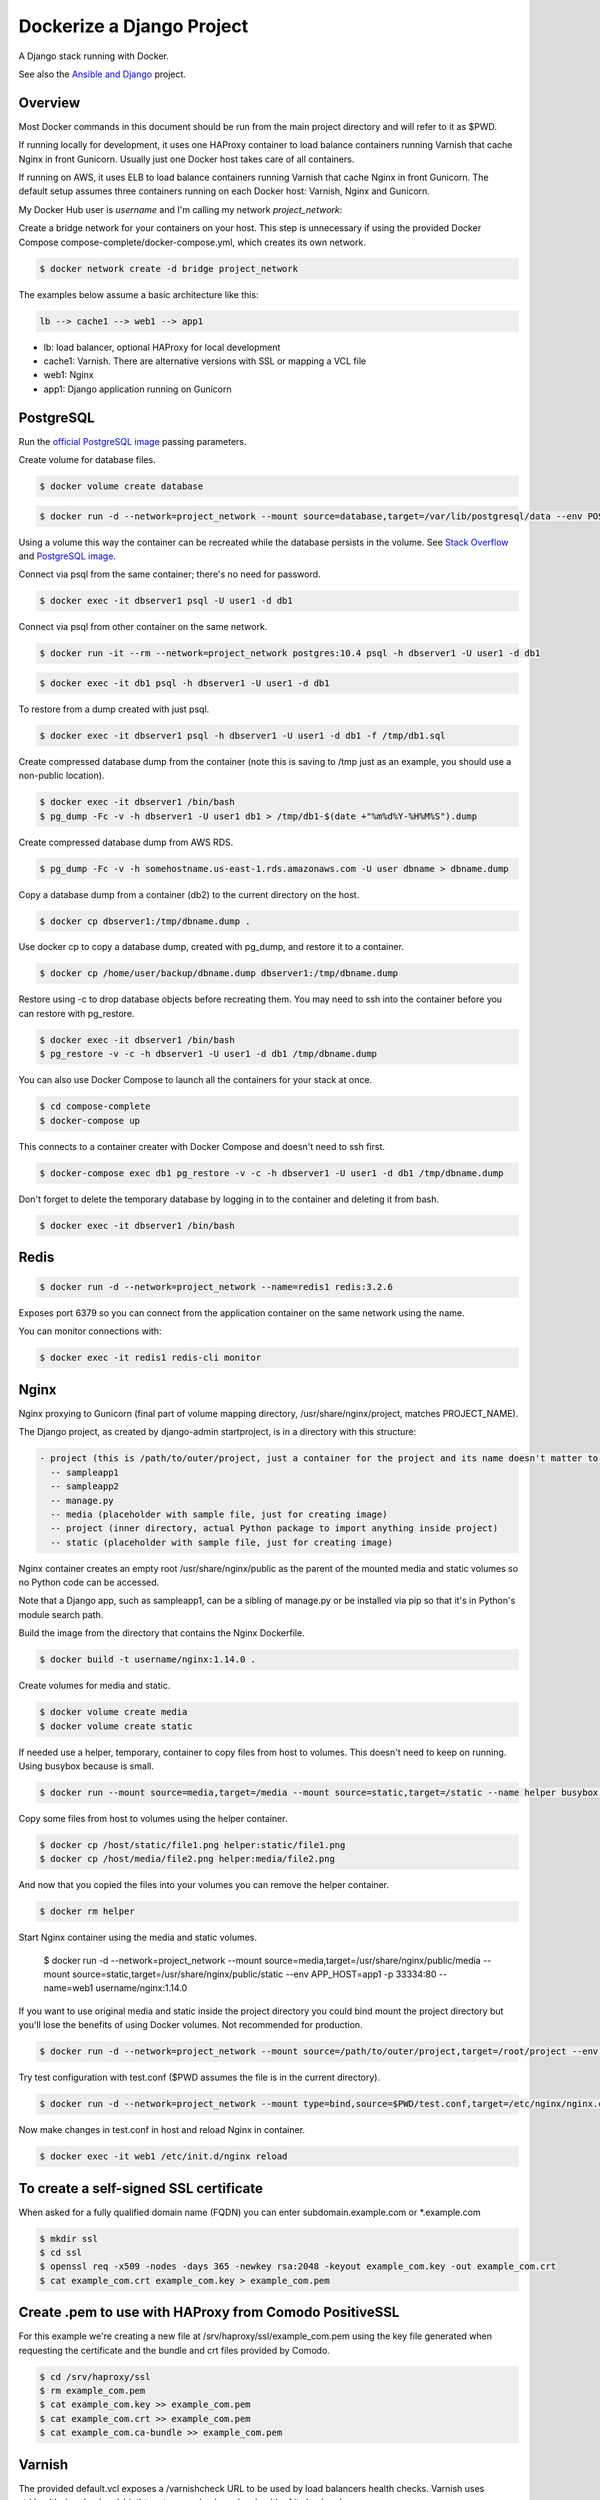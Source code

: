Dockerize a Django Project
==================================================

A Django stack running with Docker.

See also the `Ansible and Django <https://github.com/username/ansible-and-docker/>`_ project.

Overview
------------------------------------------

Most Docker commands in this document should be run from the main project directory and will refer to it as $PWD.

If running locally for development, it uses one HAProxy container to load balance containers running Varnish that cache Nginx in front Gunicorn. Usually just one Docker host takes care of all containers.

If running on AWS, it uses ELB to load balance containers running Varnish that cache Nginx in front Gunicorn. The default setup assumes three containers running on each Docker host: Varnish, Nginx and Gunicorn.

My Docker Hub user is *username* and I'm calling my network *project_network*:

Create a bridge network for your containers on your host. This step is unnecessary if using the provided Docker Compose compose-complete/docker-compose.yml, which creates its own network.

.. code-block:: bash

  $ docker network create -d bridge project_network

The examples below assume a basic architecture like this:

.. code-block:: bash

  lb --> cache1 --> web1 --> app1

- lb: load balancer, optional HAProxy for local development
- cache1: Varnish. There are alternative versions with SSL or mapping a VCL file
- web1: Nginx
- app1: Django application running on Gunicorn

PostgreSQL
------------------------------------------

Run the `official PostgreSQL image <https://hub.docker.com/_/postgres/>`_ passing parameters.

Create volume for database files.

.. code-block:: bash

  $ docker volume create database

.. code-block:: bash

  $ docker run -d --network=project_network --mount source=database,target=/var/lib/postgresql/data --env POSTGRES_USER=user1 --env POSTGRES_PASSWORD=user_secret --env POSTGRES_DB=db1 --name=dbserver1 postgres:10.4

Using a volume this way the container can be recreated while the database persists in the volume. See `Stack Overflow <https://stackoverflow.com/questions/41637505/how-to-persist-data-in-a-dockerized-postgres-database-using-volumes>`_ and `PostgreSQL image <https://hub.docker.com/_/postgres/>`_.

Connect via psql from the same container; there's no need for password.

.. code-block:: bash

  $ docker exec -it dbserver1 psql -U user1 -d db1

Connect via psql from other container on the same network.

.. code-block:: bash

  $ docker run -it --rm --network=project_network postgres:10.4 psql -h dbserver1 -U user1 -d db1

.. code-block:: bash

  $ docker exec -it db1 psql -h dbserver1 -U user1 -d db1

To restore from a dump created with just psql.

.. code-block:: bash

  $ docker exec -it dbserver1 psql -h dbserver1 -U user1 -d db1 -f /tmp/db1.sql

Create compressed database dump from the container (note this is saving to /tmp just as an example, you should use a non-public location).

.. code-block:: bash

  $ docker exec -it dbserver1 /bin/bash
  $ pg_dump -Fc -v -h dbserver1 -U user1 db1 > /tmp/db1-$(date +"%m%d%Y-%H%M%S").dump

Create compressed database dump from AWS RDS.

.. code-block:: bash

  $ pg_dump -Fc -v -h somehostname.us-east-1.rds.amazonaws.com -U user dbname > dbname.dump

Copy a database dump from a container (db2) to the current directory on the host.

.. code-block:: bash

  $ docker cp dbserver1:/tmp/dbname.dump .

Use docker cp to copy a database dump, created with pg_dump, and restore it to a container.

.. code-block:: bash

  $ docker cp /home/user/backup/dbname.dump dbserver1:/tmp/dbname.dump

Restore using -c to drop database objects before recreating them.  You may need to ssh into the container before you can restore with pg_restore.

.. code-block:: bash

  $ docker exec -it dbserver1 /bin/bash
  $ pg_restore -v -c -h dbserver1 -U user1 -d db1 /tmp/dbname.dump

You can also use Docker Compose to launch all the containers for your stack at once.

.. code-block:: bash

  $ cd compose-complete
  $ docker-compose up

This connects to a container creater with Docker Compose and doesn't need to ssh first.

.. code-block:: bash

  $ docker-compose exec db1 pg_restore -v -c -h dbserver1 -U user1 -d db1 /tmp/dbname.dump

Don't forget to delete the temporary database by logging in to the container and deleting it from bash.

.. code-block:: bash

  $ docker exec -it dbserver1 /bin/bash

Redis
------------------------------------------

.. code-block:: bash

  $ docker run -d --network=project_network --name=redis1 redis:3.2.6

Exposes port 6379 so you can connect from the application container on the same network using the name.

You can monitor connections with:

.. code-block:: bash

  $ docker exec -it redis1 redis-cli monitor

Nginx
------------------------------------------

Nginx proxying to Gunicorn (final part of volume mapping directory, /usr/share/nginx/project, matches PROJECT_NAME).

The Django project, as created by django-admin startproject, is in a directory with this structure:

.. code-block:: bash

  - project (this is /path/to/outer/project, just a container for the project and its name doesn't matter to Django)
    -- sampleapp1
    -- sampleapp2
    -- manage.py
    -- media (placeholder with sample file, just for creating image)
    -- project (inner directory, actual Python package to import anything inside project)
    -- static (placeholder with sample file, just for creating image)

Nginx container creates an empty root /usr/share/nginx/public as the parent of the mounted media and static volumes so no Python code can be accessed.

Note that a Django app, such as sampleapp1, can be a sibling of manage.py or be installed via pip so that it's in Python's module search path.

Build the image from the directory that contains the Nginx Dockerfile.

.. code-block:: bash

  $ docker build -t username/nginx:1.14.0 .

Create volumes for media and static.

.. code-block:: bash

  $ docker volume create media
  $ docker volume create static

If needed use a helper, temporary, container to copy files from host to volumes. This doesn't need to keep on running. Using busybox because is small.

.. code-block:: bash

  $ docker run --mount source=media,target=/media --mount source=static,target=/static --name helper busybox true

Copy some files from host to volumes using the helper container.

.. code-block:: bash

  $ docker cp /host/static/file1.png helper:static/file1.png
  $ docker cp /host/media/file2.png helper:media/file2.png

And now that you copied the files into your volumes you can remove the helper container.

.. code-block:: bash

  $ docker rm helper

Start Nginx container using the media and static volumes.

  $ docker run -d --network=project_network --mount source=media,target=/usr/share/nginx/public/media --mount source=static,target=/usr/share/nginx/public/static --env APP_HOST=app1 -p 33334:80 --name=web1 username/nginx:1.14.0

If you want to use original media and static inside the project directory you could bind mount the project directory but you'll lose the benefits of using Docker volumes. Not recommended for production.

.. code-block:: bash

  $ docker run -d --network=project_network --mount source=/path/to/outer/project,target=/root/project --env APP_HOST=app1 -p 33334:80 --name=web1 username/nginx:1.14.0

Try test configuration with test.conf ($PWD assumes the file is in the current directory).

.. code-block:: bash

  $ docker run -d --network=project_network --mount type=bind,source=$PWD/test.conf,target=/etc/nginx/nginx.conf --mount source=media,target=/usr/share/nginx/public/media --mount source=static,target=/usr/share/nginx/public/static --env APP_HOST=app1 -p 33334:80 --name=web1 username/nginx:1.14.0

Now make changes in test.conf in host and reload Nginx in container.

.. code-block:: bash

  $ docker exec -it web1 /etc/init.d/nginx reload

To create a self-signed SSL certificate
------------------------------------------

When asked for a fully qualified domain name (FQDN) you can enter subdomain.example.com or *.example.com

.. code-block:: bash

  $ mkdir ssl
  $ cd ssl
  $ openssl req -x509 -nodes -days 365 -newkey rsa:2048 -keyout example_com.key -out example_com.crt
  $ cat example_com.crt example_com.key > example_com.pem


Create .pem to use with HAProxy from Comodo PositiveSSL
------------------------------------------

For this example we're creating a new file at /srv/haproxy/ssl/example_com.pem using the key file generated when requesting the certificate and the bundle and crt files provided by Comodo.

.. code-block:: bash

  $ cd /srv/haproxy/ssl
  $ rm example_com.pem
  $ cat example_com.key >> example_com.pem
  $ cat example_com.crt >> example_com.pem
  $ cat example_com.ca-bundle >> example_com.pem


Varnish
------------------------------------------

The provided default.vcl exposes a /varnishcheck URL to be used by load balancers health checks. Varnish uses std.healthy(req.backend_hint) to return a value based on health of its backend server.

To pass parameters to modify the included VCL:

.. code-block:: bash

  $ docker run -d --network=project_network -p 33345:83 --env WEB_HOST=web1 --env WEB_PORT=80 --env DOMAIN_NAME=example.com --name=cache1 username/varnish:4.1

To pass parameters to modify the included VCL and redirect to SSL and www version:

.. code-block:: bash

  $ docker run -d --network=project_network -p 33355:83 --env WEB_HOST=web1 --env WEB_PORT=80 --env DOMAIN_NAME=example.com --env SSL_WWW_REDIRECT=1 --name=cache1-ssl username/varnish:4.1

To map an existing VCL file:

.. code-block:: bash

  $ docker run -d --network=project_network -v /home/alexis/mydocker/dockerize-django/varnish/default-test.vcl:/etc/varnish/default.vcl -p 33335:83 --env WEB_HOST=web1 --env WEB_PORT=80 --env DOMAIN_NAME=example.com --name=cache-map-1 username/varnish:4.1

Django needs to allow Nginx or Varnish's probe won't work. Include this in your Django settings:

  ``ALLOWED_HOSTS = ['*']``

Of course, you can provide the hostname for Nginx.
Use curl from the Varnish container to the Nginx container to debug.

Build the image from the directory contains the corresponding Dockerfile, with:

.. code-block:: bash

  $ docker build -t username/varnish:4.1 .


HAProxy
------------------------------------------

haproxy non-ssl:

.. code-block:: bash

  $ docker run -d --network zinibu -v /home/alexis/mydocker/dockerize-django/haproxy/haproxy.cfg:/usr/local/etc/haproxy/haproxy.cfg -p 35004:8998 -p 35005:80 -p 35006:443 --name=lb username/haproxy:1.6.10

Default HAProxy stats at http://example.com:35004/admin?stats (user: admin, password: admin)

haproxy ssl:

.. code-block:: bash

  $ docker run -d --network zinibu -v /home/alexis/mydocker/ssl/example_com.pem:/usr/local/etc/haproxy/ssl/example_com.pem -v /home/alexis/mydocker/dockerize-django/haproxy/haproxy-ssl.cfg:/usr/local/etc/haproxy/haproxy.cfg -p 35104:8998 -p 35105:80 -p 35106:443 --name=lb-ssl username/haproxy:1.6.10

Default HAProxy stats at http://example.com:35104/admin?stats  (user: admin, password: admin)

haproxy.cfg copied in Dockerfile is overriden when running via bind mount.

Build the image from the haproxy directory, which contains the corresponding Dockerfile, with:

.. code-block:: bash

  $ docker build -t username/haproxy:1.6.10 .


Ansible
------------------------------------------

Some Ansible examples that assume you are running as root, the control machine has its public key on the remote machines' ``~/.ssh/authorized_keys``, and the remote machines have ssh authentication setup for GitHub and any other remote server used.

.. code-block:: bash

   $ pip install ansible

Running git clone from GitHub.

.. code-block:: bash

  $ ansible all -m git -a "repo=git@github.com:username/django-zinibu-skeleton.git dest=/root/django-apps/django-zinibu-skeleton version=master accept_hostkey=yes"


Useful commands
------------------------------------------

Replace CONTAINER with a container name or ID.

You can inspect the logs of any running container (-f works like in tail) to confirm it's working as expected:

.. code-block:: bash

  $ docker logs -f CONTAINER

Connect to a container.

.. code-block:: bash

  $ docker exec -it CONTAINER /bin/bash

Connect to a running container using the entrypoint. In a Django container this will take care of activating the virtual environment.

  .. code-block:: bash

    $ docker exec -it CONTAINER docker-entrypoint.sh /bin/bash

Find out details about run command used to start a container:

.. code-block:: bash

  $ docker inspect -f '{{.Config.Entrypoint}} {{.Config.Cmd}}' CONTAINER
  $ docker inspect -f '{{.Config.Env}}' CONTAINER

And to inspect everything about the container.

.. code-block:: bash

  $ docker inspect CONTAINER | less

Remove stopped containers.

  .. code-block:: bash

    $ docker rm $(docker ps -aq)

Remove images without tags.

.. code-block:: bash

  $ docker rmi $(docker images -f dangling=true -q)

You can detach from a running container, the container will continue running, with CTRL+p CTRL+q and then attach back.

.. code-block:: bash

  $ docker attach CONTAINER

The container had to be started (docker run) with -it for the key sequence to work. Use CTRL+c or exit to stop the container. See `docker attach <https://docs.docker.com/engine/reference/commandline/attach/>`_.

Troubleshooting
------------------------------------------

  * When forwarding ssh agent into the container, make sure that the private key file from the host is the one loaded by ssh-agent. You may need to use ``ssh-add`` to list, delete and/or re-add identities (private keys). This may also be needed if the host is restarted and the containers can't remount the key data.
